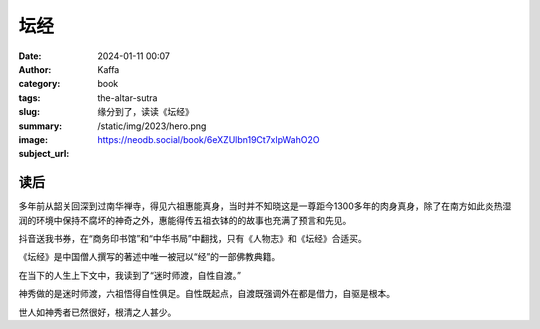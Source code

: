 坛经
########################################################

:date: 2024-01-11 00:07
:author: Kaffa
:category: book
:tags:
:slug: the-altar-sutra
:summary: 缘分到了，读读《坛经》
:image: /static/img/2023/hero.png
:subject_url: https://neodb.social/book/6eXZUlbn19Ct7xlpWahO2O

读后
====================

多年前从韶关回深到过南华禅寺，得见六祖惠能真身，当时并不知晓这是一尊距今1300多年的肉身真身，除了在南方如此炎热湿润的环境中保持不腐坏的神奇之外，惠能得传五祖衣钵的的故事也充满了预言和先见。

抖音送我书券，在“商务印书馆”和“中华书局”中翻找，只有《人物志》和《坛经》合适买。

《坛经》是中国僧人撰写的著述中唯一被冠以“经”的一部佛教典籍。

在当下的人生上下文中，我读到了“迷时师渡，自性自渡。”

神秀做的是迷时师渡，六祖悟得自性俱足。自性既起点，自渡既强调外在都是借力，自驱是根本。

世人如神秀者已然很好，根清之人甚少。





